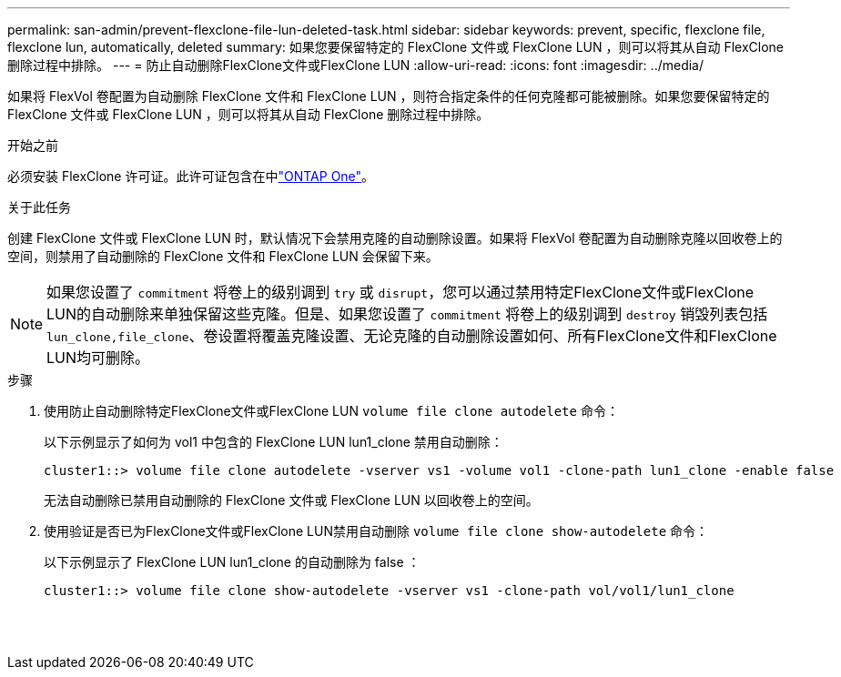 ---
permalink: san-admin/prevent-flexclone-file-lun-deleted-task.html 
sidebar: sidebar 
keywords: prevent, specific, flexclone file, flexclone lun, automatically, deleted 
summary: 如果您要保留特定的 FlexClone 文件或 FlexClone LUN ，则可以将其从自动 FlexClone 删除过程中排除。 
---
= 防止自动删除FlexClone文件或FlexClone LUN
:allow-uri-read: 
:icons: font
:imagesdir: ../media/


[role="lead"]
如果将 FlexVol 卷配置为自动删除 FlexClone 文件和 FlexClone LUN ，则符合指定条件的任何克隆都可能被删除。如果您要保留特定的 FlexClone 文件或 FlexClone LUN ，则可以将其从自动 FlexClone 删除过程中排除。

.开始之前
必须安装 FlexClone 许可证。此许可证包含在中link:../system-admin/manage-licenses-concept.html#licenses-included-with-ontap-one["ONTAP One"]。

.关于此任务
创建 FlexClone 文件或 FlexClone LUN 时，默认情况下会禁用克隆的自动删除设置。如果将 FlexVol 卷配置为自动删除克隆以回收卷上的空间，则禁用了自动删除的 FlexClone 文件和 FlexClone LUN 会保留下来。

[NOTE]
====
如果您设置了 `commitment` 将卷上的级别调到 `try` 或 `disrupt`，您可以通过禁用特定FlexClone文件或FlexClone LUN的自动删除来单独保留这些克隆。但是、如果您设置了 `commitment` 将卷上的级别调到 `destroy` 销毁列表包括 `lun_clone,file_clone`、卷设置将覆盖克隆设置、无论克隆的自动删除设置如何、所有FlexClone文件和FlexClone LUN均可删除。

====
.步骤
. 使用防止自动删除特定FlexClone文件或FlexClone LUN `volume file clone autodelete` 命令：
+
以下示例显示了如何为 vol1 中包含的 FlexClone LUN lun1_clone 禁用自动删除：

+
[listing]
----
cluster1::> volume file clone autodelete -vserver vs1 -volume vol1 -clone-path lun1_clone -enable false
----
+
无法自动删除已禁用自动删除的 FlexClone 文件或 FlexClone LUN 以回收卷上的空间。

. 使用验证是否已为FlexClone文件或FlexClone LUN禁用自动删除 `volume file clone show-autodelete` 命令：
+
以下示例显示了 FlexClone LUN lun1_clone 的自动删除为 false ：

+
[listing]
----
cluster1::> volume file clone show-autodelete -vserver vs1 -clone-path vol/vol1/lun1_clone
															Vserver Name: vs1
															Clone Path: vol/vol1/lun1_clone
															Autodelete Enabled: false
----

